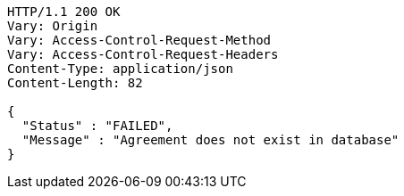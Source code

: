 [source,http,options="nowrap"]
----
HTTP/1.1 200 OK
Vary: Origin
Vary: Access-Control-Request-Method
Vary: Access-Control-Request-Headers
Content-Type: application/json
Content-Length: 82

{
  "Status" : "FAILED",
  "Message" : "Agreement does not exist in database"
}
----